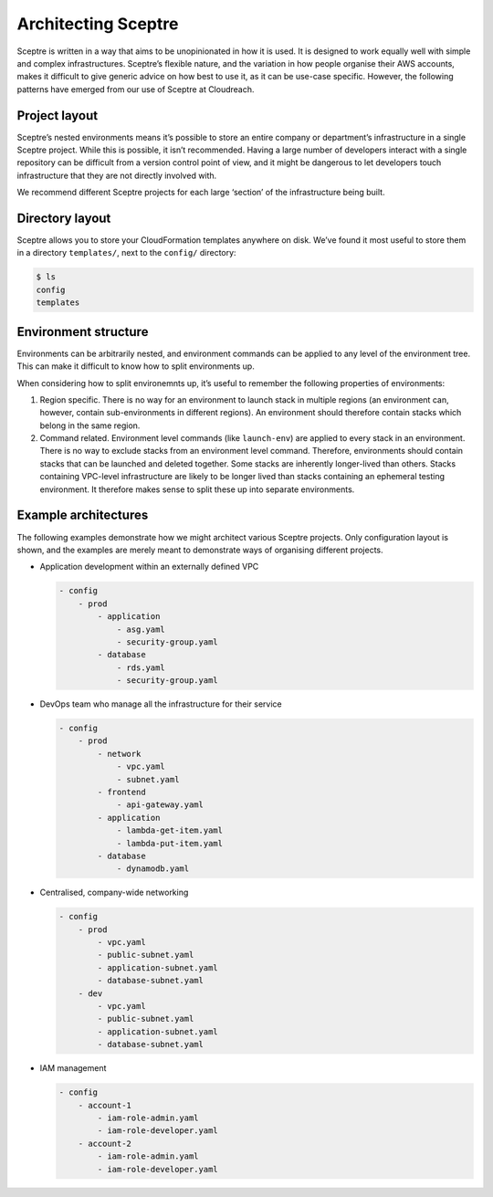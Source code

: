 Architecting Sceptre
====================

Sceptre is written in a way that aims to be unopinionated in how it is used. It is designed to work equally well with simple and complex infrastructures. Sceptre’s flexible nature, and the variation in how people organise their AWS accounts, makes it difficult to give generic advice on how best to use it, as it can be use-case specific. However, the following patterns have emerged from our use of Sceptre at Cloudreach.

Project layout
--------------

Sceptre’s nested environments means it’s possible to store an entire company or department’s infrastructure in a single Sceptre project. While this is possible, it isn’t recommended. Having a large number of developers interact with a single repository can be difficult from a version control point of view, and it might be dangerous to let developers touch infrastructure that they are not directly involved with.

We recommend different Sceptre projects for each large ‘section’ of the infrastructure being built.

Directory layout
----------------

Sceptre allows you to store your CloudFormation templates anywhere on disk. We’ve found it most useful to store them in a directory ``templates/``, next to the ``config/`` directory:

.. code-block:: shell

   $ ls
   config
   templates

Environment structure
---------------------

Environments can be arbitrarily nested, and environment commands can be applied to any level of the environment tree. This can make it difficult to know how to split environments up.

When considering how to split environemnts up, it’s useful to remember the following properties of environments:

1. Region specific. There is no way for an environment to launch stack in multiple regions (an environment can, however, contain sub-environments in different regions). An environment should therefore contain stacks which belong in the same region.

2. Command related. Environment level commands (like ``launch-env``) are applied to every stack in an environment. There is no way to exclude stacks from an environment level command. Therefore, environments should contain stacks that can be launched and deleted together.
   Some stacks are inherently longer-lived than others. Stacks containing VPC-level infrastructure are likely to be longer lived than stacks containing an ephemeral testing environment. It therefore makes sense to split these up into separate environments.

Example architectures
---------------------

The following examples demonstrate how we might architect various Sceptre projects. Only configuration layout is shown, and the examples are merely meant to demonstrate ways of organising different projects.

-  Application development within an externally defined VPC

   .. code-block:: yaml

      - config
          - prod
              - application
                  - asg.yaml
                  - security-group.yaml
              - database
                  - rds.yaml
                  - security-group.yaml

-  DevOps team who manage all the infrastructure for their service

   ..  code-block:: yaml

      - config
          - prod
              - network
                  - vpc.yaml
                  - subnet.yaml
              - frontend
                  - api-gateway.yaml
              - application
                  - lambda-get-item.yaml
                  - lambda-put-item.yaml
              - database
                  - dynamodb.yaml

-  Centralised, company-wide networking

   .. code-block:: yaml

      - config
          - prod
              - vpc.yaml
              - public-subnet.yaml
              - application-subnet.yaml
              - database-subnet.yaml
          - dev
              - vpc.yaml
              - public-subnet.yaml
              - application-subnet.yaml
              - database-subnet.yaml

-  IAM management

   .. code-block:: yaml

      - config
          - account-1
              - iam-role-admin.yaml
              - iam-role-developer.yaml
          - account-2
              - iam-role-admin.yaml
              - iam-role-developer.yaml
